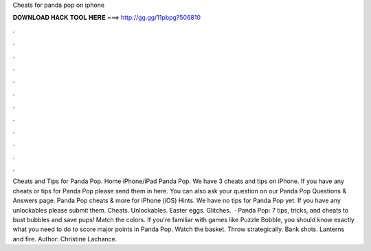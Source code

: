Cheats for panda pop on iphone

𝐃𝐎𝐖𝐍𝐋𝐎𝐀𝐃 𝐇𝐀𝐂𝐊 𝐓𝐎𝐎𝐋 𝐇𝐄𝐑𝐄 ===> http://gg.gg/11pbpg?506810

.

.

.

.

.

.

.

.

.

.

.

.

Cheats and Tips for Panda Pop. Home iPhone/iPad Panda Pop. We have 3 cheats and tips on iPhone. If you have any cheats or tips for Panda Pop please send them in here. You can also ask your question on our Panda Pop Questions & Answers page. Panda Pop cheats & more for iPhone (iOS) Hints. We have no tips for Panda Pop yet. If you have any unlockables please submit them. Cheats. Unlockables. Easter eggs. Glitches.  · Panda Pop: 7 tips, tricks, and cheats to bust bubbles and save pups! Match the colors. If you're familiar with games like Puzzle Bobble, you should know exactly what you need to do to score major points in Panda Pop. Watch the basket. Throw strategically. Bank shots. Lanterns and fire. Author: Christine Lachance.